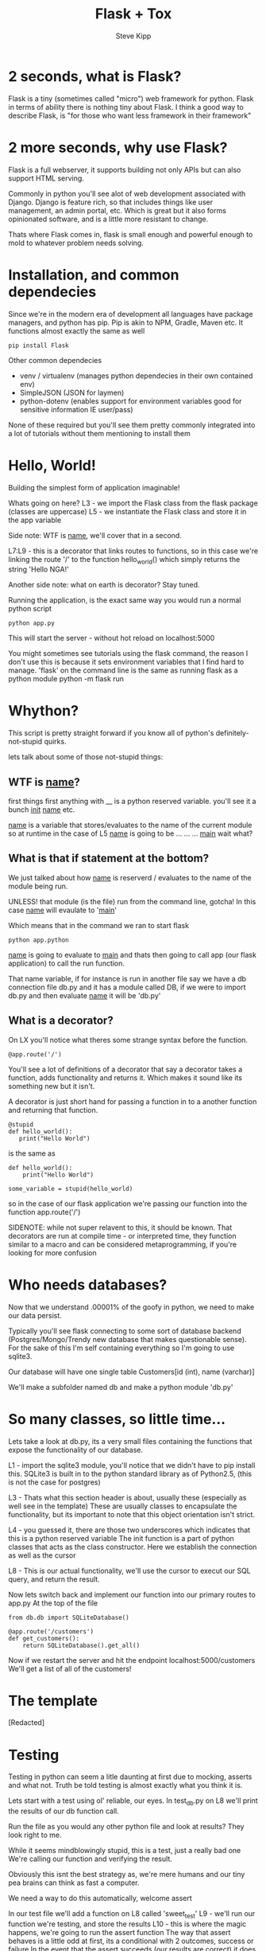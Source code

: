 #+TITLE: Flask + Tox
#+AUTHOR: Steve Kipp

* 2 seconds, what is Flask?
Flask is a tiny (sometimes called "micro") web framework for python. Flask in terms of ability there is
nothing tiny about Flask. I think a good way to describe Flask, is "for those who want less framework
in their framework"

* 2 more seconds, why use Flask?
Flask is a full webserver, it supports building not only APIs but can also support HTML serving.

Commonly in python you'll see alot of web development associated with Django. Django is feature
rich, so that includes things like user management, an admin portal, etc. Which is great but
it also forms opinionated software, and is a little more resistant to change.

Thats where Flask comes in, flask is small enough and powerful enough to mold to whatever problem
needs solving.

* Installation, and common dependecies
Since we're in the modern era of development all languages have package managers, and python has
pip. Pip is akin to NPM, Gradle, Maven etc. It functions almost exactly the same as well

#+BEGIN_SRC
    pip install Flask
#+END_SRC

Other common dependecies
 - venv / virtualenv (manages python dependecies in their own contained env)
 - SimpleJSON (JSON for laymen)
 - python-dotenv (enables support for environment variables good for
   sensitive information IE user/pass)

None of these required but you'll see them pretty commonly integrated into a lot
of tutorials without them mentioning to install them

* Hello, World!
Building the simplest form of application imaginable!

Whats going on here?
L3 -  we import the Flask class from the flask package (classes are uppercase)
L5 -  we instantiate the Flask class and store it in the app variable

Side note: WTF is __name__, we'll cover that in a second.

L7:L9 - this is a decorator that links routes to functions, so in this case
        we're linking the route '/' to the function hello_world() which simply returns
        the string 'Hello NGA!'

Another side note: what on earth is decorator? Stay tuned.

Running the application, is the exact same way you would run a normal python script

#+BEGIN_SRC
    python app.py
#+END_SRC

This will start the server - without hot reload on localhost:5000

You might sometimes see tutorials using the flask command, the reason I don't use
this is because it sets environment variables that I find hard to manage.
'flask' on the command line is the same as running flask as a python module
python -m flask run

* Whython?
This script is pretty straight forward if you know all of python's
definitely-not-stupid quirks.

lets talk about some of those not-stupid things:

** WTF is __name__?
first things first anything with __ is a python reserved variable. you'll see
it a bunch __init__ __name__ etc.

__name__ is a variable that stores/evaluates to the name of the current module
so at runtime in the case of L5 __name__ is going to be
...
...
...
__main__ wait what?

** What is that if statement at the bottom?
We just talked about how __name__ is reserverd / evaluates to the name of the
module being run.

UNLESS! that module (is the file) run from the command line, gotcha!
In this case __name__ will evaulate to '__main__'

Which means that in the command we ran to start flask
#+BEGIN_SRC
    python app.python
#+END_SRC

__name__ is going to evaluate to __main__ and thats then going to call app
(our flask application) to call the run function.

That name variable, if for instance is run in another file say we have a db
connection file db.py and it has a module called DB, if we were to import db.py
and then evaluate __name__ it will be 'db.py'

** What is a decorator?
On LX you'll notice what theres some strange syntax before the function.
#+BEGIN_SRC
    @app.route('/')
#+END_SRC

You'll see a lot of definitions of a decorator that say a decorator takes a function, adds functionality and returns it. Which makes it sound like its something new but it isn't.

A decorator is just short hand for passing a function in to a another function and returning that function.

#+BEGIN_SRC
    @stupid
    def hello_world():
       print("Hello World")
#+END_SRC

is the same as

#+BEGIN_SRC
    def hello_world():
        print("Hello World")

    some_variable = stupid(hello_world)
#+END_SRC

so in the case of our flask application we're passing our function into the function app.route('/')

SIDENOTE: while not super relavent to this, it should be known.
That decorators are run at compile time - or interpreted time, they function similar to a macro and can be
considered metaprogramming, if you're looking for more confusion

* Who needs databases?

Now that we understand .00001% of the goofy in python, we need
to make our data persist.

Typically you'll see flask connecting to some sort of database
backend (Postgres/Mongo/Trendy new database that makes questionable sense).
For the sake of this I'm self containing everything so I'm going to use sqlite3.

Our database will have one single table Customers[id (int), name (varchar)]

We'll make a subfolder named db and make a python module 'db.py'

* So many classes, so little time...

Lets take a look at db.py, its a very small files containing the functions
that expose the functionality of our database.

L1 - import the sqlite3 module, you'll notice that we didn't have to pip install this.
SQLite3 is built in to the python standard library as of Python2.5, (this is not the case for postgres)

L3 - Thats what this section header is about, usually these (especially as well see in the template)
These are usually classes to encapsulate the functionality, but its important to note that this
object orientation isn't strict.

L4 - you guessed it, there are those two underscores which indicates that this is a python reserved variable
The init function is a part of python classes that acts as the class constructor.
Here we establish the connection as well as the cursor

L8 - This is our actual functionality, we'll use the cursor to execut
our SQL query, and return the result.

Now lets switch back and implement our function into our primary routes
to app.py
At the top of the file
#+BEGIN_SRC
    from db.db import SQLiteDatabase()
#+END_SRC

#+BEGIN_SRC
    @app.route('/customers')
    def get_customers():
        return SQLiteDatabase().get_all()
#+END_SRC


Now if we restart the server and hit the endpoint localhost:5000/customers
We'll get a list of all of the customers!


* The template

[Redacted]

* Testing
Testing in python can seem a litle daunting at first due to mocking, asserts and what not.
Truth be told testing is almost exactly what you think it is.

Lets start with a test using ol' reliable, our eyes.
In test_db.py on L8 we'll print the results of our db function call.

Run the file as you would any other python file and look at results?
They look right to me.

While it seems mindblowingly stupid, this is a test, just a really bad one
We're calling our function and verifying the result.

Obviously this isnt the best strategy as, we're mere humans and our tiny pea brains can think as fast a computer.

We need a way to do this automatically, welcome assert

In our test file we'll add a function on L8 called 'sweet_test'
L9 - we'll run our function we're testing, and store the results
L10 - this is where the magic happens, we're going to run the assert function
The way that assert behaves is a little odd at first, its a conditional with 2 outcomes, success or failure
In the event that the assert succeeds (our results are correct) it does nothing and continues
In the event that it fails an exception is thrown and the program is halted.

The way this test is structured it verfies what the output should be, and if not it will fail.



* Test Runner: 2049

Right now the way everything is run can get tedious very fast, having the program fault on failure, etc.

Python is nitorious for having an oversized standard library, but this one
of those cases that it comes in to save us.

Enter unittest.

Going back to our test file test_db.py we'll need to make some modifications.

L1 -
#+BEGIN_SRC
    import unittest
#+END_SRC

L19-23 - this is the meat of our testing, we have to make a testing class
that inherits a the unittest.TestCase, from there you'll notice that our
asserts look awfully familiar, but have a modified syntax.

Now when we run the file we get a cleaner output, that doesn't halt execution.

* Birds aren't real / Everything is fake

The last part of testing in python is often the most confusing, and thats Test Runner: 2049f everything in testing so far
    - It uses assertions
    - It part of the unittest framework

Theres just one catch, its all fake!

The purpose of mocking is sometimes hard to derive, the point is that it allows you to test
Your functions without making actual system calls.

Take an example in our DB, lets say we wanted to test the functionality of an insert function.

Typically if we were to write this test we could have to actually insert the data, verify that it is in there, and the remove the data afterwards.19-23 - this is the meat of our testing, we have to make a testing class
that inherits a the unittest.TestCase, from there you'll notice that our
asserts look awfully familiar, but have a modified syntax.

Now when we run the file we get a cleaner output, that doesn't halt execution.



* Birds aren't real / Everything is fake

The last part of testing in python is often the most confusing, and thats Mocking.

Test Runner: 2049hing in testing so far
    - It uses assertions
    - It part of the unittest framework

Theres just one catch, its all fake!

The purpose of mocking is sometimes hard to derive, the point is that it allows you to test
Your functions without making actual system calls.

Take an example in our DB, lets say we wanted to test the functionality of an insert function.

Typically if we were to write this test we could have to actually insert the data, verify that it is in there, and the remove the data afterwards.

Thats really expensive on the machine and modifies the actual data, which is not something
we want to do when testing.


* PEP8
